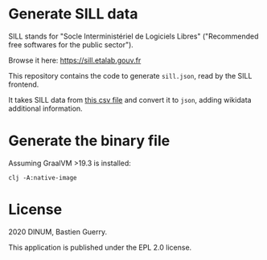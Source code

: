 * Generate SILL data

SILL stands for "Socle Interministériel de Logiciels Libres"
("Recommended free softwares for the public sector").

Browse it here: [[https://sill.etalab.gouv.fr]]

This repository contains the code to generate =sill.json=, read by the
SILL frontend.

It takes SILL data from [[https://raw.githubusercontent.com/DISIC/sill/master/2020/sill-2020.csv][this csv file]] and convert it to =json=, adding
wikidata additional information.

* Generate the binary file

Assuming GraalVM >19.3 is installed:

: clj -A:native-image

* License

2020 DINUM, Bastien Guerry.

This application is published under the EPL 2.0 license.
